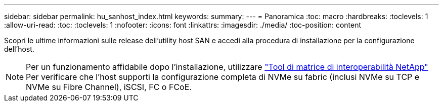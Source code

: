 ---
sidebar: sidebar 
permalink: hu_sanhost_index.html 
keywords:  
summary:  
---
= Panoramica
:toc: macro
:hardbreaks:
:toclevels: 1
:allow-uri-read: 
:toc: 
:toclevels: 1
:nofooter: 
:icons: font
:linkattrs: 
:imagesdir: ./media/
:toc-position: content


Scopri le ultime informazioni sulle release dell'utility host SAN e accedi alla procedura di installazione per la configurazione dell'host.


NOTE: Per un funzionamento affidabile dopo l'installazione, utilizzare https://mysupport.netapp.com/matrix/imt.jsp?components=65623%3B64703%3B&solution=1&isHWU&src=IMT["Tool di matrice di interoperabilità NetApp"^] Per verificare che l'host supporti la configurazione completa di NVMe su fabric (inclusi NVMe su TCP e NVMe su Fibre Channel), iSCSI, FC o FCoE.
